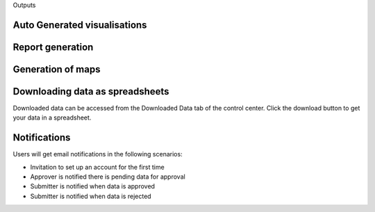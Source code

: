 .. raw:: html

    <style>
      .heading {font-size: 34px; font-weight: 700;}
    </style>

.. role:: heading

:heading:`Outputs`

Auto Generated visualisations
------------------------------

.. image:: ../assests/image13.png
    :alt: Visualisations
    :width: 100%

.. image:: ../assests/image16.png
    :alt: Visualisations
    :width: 100%

.. image:: ../assests/image31.png
    :alt: Visualisations
    :width: 100%

Report generation
------------------

Generation of maps
--------------------

.. image:: ../assests/image42.png
    :alt: Maps
    :width: 100%

Downloading data as spreadsheets
---------------------------------

Downloaded data can be accessed from the Downloaded Data tab of the control center. Click the download button to get your data in a spreadsheet.

.. image:: ../assests/image44.png
    :alt: spreadsheets
    :width: 100%

Notifications
---------------

Users will get email notifications in the following scenarios:

* Invitation to set up an account for the first time
* Approver is notified there is pending data for approval
* Submitter is notified when data is approved
* Submitter is notified when data is rejected

.. image:: ../assests/image32.png
    :alt: Notifications
    :width: 100%
